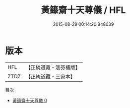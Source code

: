 #+TITLE: 黃籙齋十天尊儀 / HFL

#+DATE: 2015-08-29 00:14:20.848039
* 版本
 |       HFL|【正統道藏・涵芬樓版】|
 |      ZTDZ|【正統道藏・三家本】|
目次
 - [[file:KR5b0215_000.txt][黃籙齋十天尊儀 0]]
